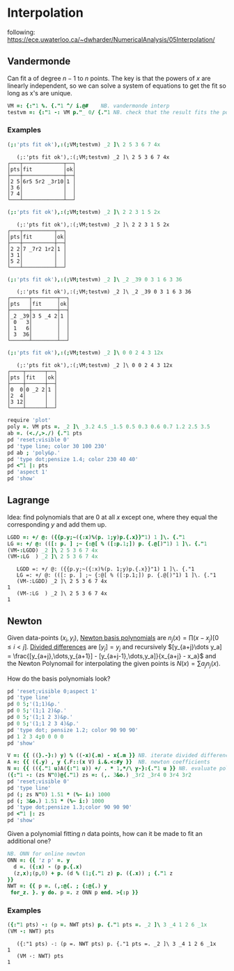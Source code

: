 * Interpolation

following:
[[https://ece.uwaterloo.ca/~dwharder/NumericalAnalysis/05Interpolation/][https://ece.uwaterloo.ca/~dwharder/NumericalAnalysis/05Interpolation/]]

** Vandermonde

Can fit a of degree $n-1$ to $n$ points. The key is that the powers of
$x$ are linearly independent, so we can solve a system of equations to
get the fit so long as x's are unique.

#+begin_src J :session :exports both
VM =: {:"1 %. {."1 ^/ i.@#	  NB. vandermonde interp
testvm =: {:"1 -: VM p."_ 0/ {."1 NB. check that the result fits the points
#+end_src

#+RESULTS:

*** Examples

#+begin_src J :session :exports both :verb 0!:1
(;:'pts fit ok'),:(;VM;testvm) _2 ]\ 2 5 3 6 7 4x
#+end_src

#+RESULTS:
:    (;:'pts fit ok'),:(;VM;testvm) _2 ]\ 2 5 3 6 7 4x
: ┌───┬─────────────┬──┐
: │pts│fit          │ok│
: ├───┼─────────────┼──┤
: │2 5│6r5 5r2 _3r10│1 │
: │3 6│             │  │
: │7 4│             │  │
: └───┴─────────────┴──┘

#+begin_src J :session :exports both :verb 0!:1
(;:'pts fit ok'),:(;VM;testvm) _2 ]\ 2 2 3 1 5 2x
#+end_src

#+RESULTS:
:    (;:'pts fit ok'),:(;VM;testvm) _2 ]\ 2 2 3 1 5 2x
: ┌───┬──────────┬──┐
: │pts│fit       │ok│
: ├───┼──────────┼──┤
: │2 2│7 _7r2 1r2│1 │
: │3 1│          │  │
: │5 2│          │  │
: └───┴──────────┴──┘

#+begin_src J :session :exports both :verb 0!:1
(;:'pts fit ok'),:(;VM;testvm) _2 ]\ _2 _39 0 3 1 6 3 36
#+end_src

#+RESULTS:
:    (;:'pts fit ok'),:(;VM;testvm) _2 ]\ _2 _39 0 3 1 6 3 36
: ┌──────┬────────┬──┐
: │pts   │fit     │ok│
: ├──────┼────────┼──┤
: │_2 _39│3 5 _4 2│1 │
: │ 0   3│        │  │
: │ 1   6│        │  │
: │ 3  36│        │  │
: └──────┴────────┴──┘

#+begin_src J :session :exports both :verb 0!:1
(;:'pts fit ok'),:(;VM;testvm) _2 ]\ 0 0 2 4 3 12x
#+end_src

#+RESULTS:
:    (;:'pts fit ok'),:(;VM;testvm) _2 ]\ 0 0 2 4 3 12x
: ┌────┬──────┬──┐
: │pts │fit   │ok│
: ├────┼──────┼──┤
: │0  0│0 _2 2│1 │
: │2  4│      │  │
: │3 12│      │  │
: └────┴──────┴──┘

#+name: example4
#+begin_src J :session :exports both :results file :plot images/vandermonde.png
require 'plot'
poly =. VM pts =. _2 ]\ _3.2 4.5 _1.5 0.5 0.3 0.6 0.7 1.2 2.5 3.5
ab =. (<./,>./) {."1 pts
pd 'reset;visible 0'
pd 'type line; color 30 100 230'
pd ab ; 'poly&p.'
pd 'type dot;pensize 1.4; color 230 40 40'
pd <"1 |: pts
pd 'aspect 1'
pd 'show'
#+end_src
#+attr_html: :height 300px
#+attr_org: :height 300px
#+RESULTS: example4
[[file:images/vandermonde.png]]

** Lagrange

Idea: find polynomials that are 0 at all $x$ except one, where they
equal the corresponding $y$ and add them up.

#+begin_src J :session :exports both :verb 0!:1
LGDD =: +/ @: ({{p.y;~({:x)%(p. 1;y)p.{.x}}"1) 1 ]\. {."1
LG =: +/ @: (([: p. ] ;~ {:@[ % ([:p.1;]) p. {.@[)"1) 1 ]\. {."1
(VM-:LGDD) _2 ]\ 2 5 3 6 7 4x
(VM-:LG  ) _2 ]\ 2 5 3 6 7 4x
#+end_src

#+RESULTS:
:    LGDD =: +/ @: ({{p.y;~({:x)%(p. 1;y)p.{.x}}"1) 1 ]\. {."1
:    LG =: +/ @: (([: p. ] ;~ {:@[ % ([:p.1;]) p. {.@[)"1) 1 ]\. {."1
:    (VM-:LGDD) _2 ]\ 2 5 3 6 7 4x
: 1
:    (VM-:LG  ) _2 ]\ 2 5 3 6 7 4x
: 1


** Newton

Given data-points $(x_i,y_i)$, _Newton basis polynomials_ are $n_j(x)
= \prod (x-x_j) [0\le i < j]$. _Divided differences_ are $[y_j] = y_j$
and recursively $[y_{a+j}\dots y_a] = \frac{[y_{a+j},\dots,y_{a+1}] -
[y_{a+j-1},\dots,y_a]}{x_{a+j} - x_a}$ and the Newton Polynomail for
interpolating the given points is $N(x) = \sum a_j n_j(x)$.

How do the basis polynomials look?
#+name: newton-basis
#+begin_src J :session :exports both :results file :plot images/newton-basis.png
pd 'reset;visible 0;aspect 1'
pd 'type line'
pd 0 5;'(1;1)&p.'
pd 0 5;'(1;1 2)&p.'
pd 0 5;'(1;1 2 3)&p.'
pd 0 5;'(1;1 2 3 4)&p.'
pd 'type dot; pensize 1.2; color 90 90 90'
pd 1 2 3 4;0 0 0 0
pd 'show'
#+end_src
#+attr_html: :height 400px
#+attr_org: :height 300px
#+RESULTS: newton-basis
[[file:images/newton-basis.png]]

#+name: newton-example
#+begin_src J :session :exports both :results file :plot images/newton-example.png
V =: {{ ((}.-}:) y) % ((-x){.m) - x{.m }} NB. iterate divided differences
A =: {{ ({.y) , y {.F::(x V) i.&.<:#y }}  NB. newton coefficients
N =: {{ (({."1 u)A({:"1 u)) +/ . * 1,*/\ y-}:{."1 u }} NB. evaluate polynomial at y
({:"1 -: (zs N"0)@{."1) zs =: (,. 3&o.) _3r2 _3r4 0 3r4 3r2
pd 'reset;visible 0'
pd 'type line'
pd (; zs N"0) 1.51 * (%~ i:) 1000
pd (; 3&o.) 1.51 * (%~ i:) 1000
pd 'type dot;pensize 1.3;color 90 90 90'
pd <"1 |: zs
pd 'show'
#+end_src
#+attr_html: :height 400px
#+RESULTS: newton-example
[[file:images/newton-example.png]]


Given a polynomial fitting $n$ data points, how can it be made to fit
an additional one?

#+begin_src J :session :exports both
NB. ONN for online newton
ONN =: {{ 'z p' =. y
  d =. ({:x) - (p p.{.x)
  (z,x);(p,0) + p. (d % (1;{."1 z) p. ({.x)) ; {."1 z
}}
NWT =: {{ p =. (,:@{. ; {:@{.) y
 for_z. }. y do. p =. z ONN p end. >{:p }}
#+end_src

#+RESULTS:

*** Examples

#+begin_src J :session :exports both :verb 0!:1
({:"1 pts) -: (p =. NWT pts) p. {."1 pts =. _2 ]\ 3 _4 1 2 6 _1x
(VM -: NWT) pts
#+end_src

#+RESULTS:
:    ({:"1 pts) -: (p =. NWT pts) p. {."1 pts =. _2 ]\ 3 _4 1 2 6 _1x
: 1
:    (VM -: NWT) pts
: 1
